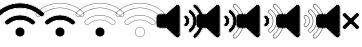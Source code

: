 SplineFontDB: 3.2
FontName: Xujcons
FullName: Xujcons
FamilyName: Xujcons
Weight: Regular
Copyright: Copyright (c) 2022, Unknown
UComments: "2022-1-19: Created with FontForge (http://fontforge.org)"
Version: 001.000
ItalicAngle: 0
UnderlinePosition: -100
UnderlineWidth: 50
Ascent: 800
Descent: 200
InvalidEm: 0
LayerCount: 2
Layer: 0 0 "Back" 1
Layer: 1 0 "Fore" 0
XUID: [1021 580 -1334009020 7237775]
StyleMap: 0x0000
FSType: 0
OS2Version: 0
OS2_WeightWidthSlopeOnly: 0
OS2_UseTypoMetrics: 1
CreationTime: 1642628729
ModificationTime: 1642713766
OS2TypoAscent: 0
OS2TypoAOffset: 1
OS2TypoDescent: 0
OS2TypoDOffset: 1
OS2TypoLinegap: 90
OS2WinAscent: 0
OS2WinAOffset: 1
OS2WinDescent: 0
OS2WinDOffset: 1
HheadAscent: 0
HheadAOffset: 1
HheadDescent: 0
HheadDOffset: 1
MarkAttachClasses: 1
DEI: 91125
Encoding: ISO8859-1
UnicodeInterp: none
NameList: AGL For New Fonts
DisplaySize: -48
AntiAlias: 1
FitToEm: 0
WinInfo: 0 38 14
BeginPrivate: 0
EndPrivate
BeginChars: 256 9

StartChar: A
Encoding: 65 65 0
Width: 1000
HStem: -98.3887 3.58203<481.358 518.642> -91.2256 234.16<432.239 566.154> 146.516 3.58203<481.353 519.018> 322.201 3.58203<461.745 538.194> 329.364 115.176<367.233 632.753> 448.122 3.58105<456.576 540.286> 623.807 3.58203<456.243 543.647> 630.97 113.479<327.974 671.64> 748.03 3.58105<448.759 551.193>
VStem: 375.775 3.58203<7.20701 44.5014> 382.938 234.123<-41.9213 93.6303> 620.643 3.58203<7.20701 44.4964>
CounterMasks: 1 0070
LayerCount: 2
Fore
SplineSet
1082.23632812 510.381835938 m 0
 1105.01953125 489.9296875 1105.10449219 452.387695312 1083.80273438 430.133789062 c 0
 1062.04296875 407.390625 1026.46191406 406.958007812 1003.46484375 428.4921875 c 0
 865.774414062 559.04296875 688.653320312 630.969726562 499.9765625 630.969726562 c 0
 311.33203125 630.969726562 130.778320312 560.701171875 -3.6591796875 428.454101562 c 0
 -26.40234375 406.776367188 -62.3115234375 407.607421875 -83.857421875 430.142578125 c 0
 -105.635742188 452.862304688 -104.69921875 488.766601562 -82.19921875 510.384765625 c 0
 75.1845703125 661.336914062 281.856445312 744.448242188 499.9765625 744.448242188 c 0
 718.092773438 744.448242188 924.748046875 661.334960938 1082.23632812 510.381835938 c 0
499.9765625 751.611328125 m 0
 280.010742188 751.611328125 71.5595703125 667.784179688 -87.16015625 515.549804688 c 0
 -112.499023438 491.204101562 -113.560546875 450.780273438 -89.03515625 425.194335938 c 0
 -64.7001953125 399.7421875 -24.2763671875 398.91015625 1.36328125 423.348632812 c 0
 134.387695312 554.206054688 313.120117188 623.806640625 499.9765625 623.806640625 c 0
 686.793945312 623.806640625 862.177734375 552.584960938 998.571289062 423.263671875 c 0
 1024.40332031 399.07421875 1064.49707031 399.596679688 1088.97753906 425.182617188 c 0
 1112.99902344 450.27734375 1113.01367188 492.373046875 1087.19140625 515.552734375 c 0
 928.368164062 667.786132812 719.939453125 751.611328125 499.9765625 751.611328125 c 0
499.96484375 444.540039062 m 0
 631.572265625 444.540039062 758.181640625 394.91796875 856.698242188 308.016601562 c 0
 880.00390625 287.513671875 882.670898438 251.755859375 861.653320312 227.881835938 c 0
 841.166992188 204.767578125 805.328125 201.823242188 781.512695312 222.90234375 c 0
 703.936523438 291.581054688 603.765625 329.364257812 499.96484375 329.364257812 c 0
 396.163085938 329.364257812 296.180664062 291.5390625 218.423828125 222.905273438 c 0
 194.6328125 201.818359375 158.87109375 204.827148438 138.259765625 227.884765625 c 0
 116.833984375 252.23828125 120.529296875 288.030273438 143.3359375 309.749023438 c 0
 241.828125 396.6875 368.421875 444.540039062 499.96484375 444.540039062 c 0
499.96484375 451.703125 m 0
 366.6640625 451.703125 238.209960938 403.0390625 138.397460938 314.936523438 c 0
 112.836914062 290.594726562 108.893554688 250.421875 132.91796875 223.114257812 c 0
 156.120117188 197.158203125 196.375976562 193.793945312 223.16015625 217.534179688 c 0
 299.59765625 285.001953125 397.920898438 322.201171875 499.96484375 322.201171875 c 0
 602.01171875 322.201171875 700.522460938 285.038085938 776.768554688 217.537109375 c 0
 803.614257812 193.775390625 843.951171875 197.111328125 867.030273438 223.15234375 c 0
 890.688476562 250.024414062 887.677734375 290.301757812 861.43359375 313.389648438 c 0
 761.640625 401.416992188 633.393554688 451.703125 499.96484375 451.703125 c 0
500 142.934570312 m 0
 566.25390625 142.934570312 617.061523438 90.5576171875 617.061523438 25.853515625 c 0
 617.061523438 -38.8056640625 564.640625 -91.2255859375 500 -91.2255859375 c 0
 435.359375 -91.2255859375 382.938476562 -38.8056640625 382.938476562 25.853515625 c 0
 382.938476562 90.515625 435.341796875 142.934570312 500 142.934570312 c 0
500 150.09765625 m 0
 431.388671875 150.09765625 375.775390625 94.4658203125 375.775390625 25.853515625 c 0
 375.775390625 -42.7568359375 431.40625 -98.388671875 500 -98.388671875 c 0
 568.59375 -98.388671875 624.224609375 -42.7568359375 624.224609375 25.853515625 c 0
 624.224609375 94.4228515625 570.224609375 150.09765625 500 150.09765625 c 0
500 146.515625 m 0
 568.23828125 146.515625 620.642578125 92.4912109375 620.642578125 25.8544921875 c 0
 620.642578125 -40.78125 566.6171875 -94.806640625 500 -94.806640625 c 0
 433.3828125 -94.806640625 379.357421875 -40.78125 379.357421875 25.8544921875 c 0
 379.357421875 92.4912109375 433.364257812 146.515625 500 146.515625 c 0
499.965820312 448.122070312 m 0
 632.483398438 448.122070312 759.912109375 398.16796875 859.065429688 310.702148438 c 0
 884.135742188 288.647460938 886.3984375 250.5703125 864.342773438 225.517578125 c 0
 852.391601562 212.032226562 835.7734375 205.140625 819.102539062 205.140625 c 0
 804.96484375 205.140625 790.638671875 210.041992188 779.139648438 220.220703125 c 0
 702.23046875 288.30859375 602.888671875 325.783203125 499.965820312 325.783203125 c 0
 397.04296875 325.783203125 297.889648438 288.270507812 220.791992188 220.220703125 c 0
 195.91015625 198.166015625 157.83203125 200.616210938 135.588867188 225.499023438 c 0
 113.533203125 250.5703125 115.984375 288.647460938 140.866210938 312.342773438 c 0
 240.01953125 399.864257812 367.541992188 448.122070312 499.965820312 448.122070312 c 0
1084.71289062 512.966796875 m 1
 1108.65332031 491.477539062 1109.40722656 451.703125 1086.390625 427.657226562 c 0
 1074.55273438 415.286132812 1058.7109375 409.1015625 1042.86523438 409.1015625 c 0
 1027.78515625 409.1015625 1012.89355469 414.756835938 1001.01757812 425.877929688 c 0
 863.975585938 555.813476562 687.724609375 627.388671875 499.975585938 627.388671875 c 0
 312.225585938 627.388671875 132.58203125 557.454101562 -1.1484375 425.901367188 c 0
 -25.2392578125 402.9375 -63.4111328125 403.578125 -86.4462890625 427.668945312 c 0
 -109.486328125 451.703125 -108.713867188 489.875 -84.6796875 512.966796875 c 0
 73.373046875 664.561523438 280.934570312 748.030273438 499.975585938 748.030273438 c 0
 719.016601562 748.030273438 926.55859375 664.561523438 1084.71289062 512.966796875 c 1
EndSplineSet
EndChar

StartChar: B
Encoding: 66 66 1
Width: 1000
HStem: -98.3887 3.58203<481.358 518.642> -91.2256 234.16<432.239 566.154> 146.516 3.58203<481.353 519.018> 322.201 3.58203<461.745 538.194> 329.364 115.176<367.233 632.753> 448.122 3.58105<456.576 540.286> 623.807 7.16309<430.024 569.789> 744.448 7.16309<428.565 571.387>
VStem: 375.775 3.58203<7.20701 44.5014> 382.938 234.123<-41.9213 93.6303> 620.643 3.58203<7.20701 44.4964>
CounterMasks: 1 00e0
LayerCount: 2
Fore
SplineSet
1082.23632812 510.381835938 m 0
 1105.01953125 489.9296875 1105.10449219 452.387695312 1083.80273438 430.133789062 c 0
 1062.04296875 407.390625 1026.46191406 406.958007812 1003.46484375 428.4921875 c 0
 865.774414062 559.04296875 688.653320312 630.969726562 499.9765625 630.969726562 c 0
 311.33203125 630.969726562 130.778320312 560.701171875 -3.6591796875 428.454101562 c 0
 -26.40234375 406.776367188 -62.3115234375 407.607421875 -83.857421875 430.142578125 c 0
 -105.635742188 452.862304688 -104.69921875 488.766601562 -82.19921875 510.384765625 c 0
 75.1845703125 661.336914062 281.856445312 744.448242188 499.9765625 744.448242188 c 0
 718.092773438 744.448242188 924.748046875 661.334960938 1082.23632812 510.381835938 c 0
499.9765625 751.611328125 m 0
 280.010742188 751.611328125 71.5595703125 667.784179688 -87.16015625 515.549804688 c 0
 -112.499023438 491.204101562 -113.560546875 450.780273438 -89.03515625 425.194335938 c 0
 -64.7001953125 399.7421875 -24.2763671875 398.91015625 1.36328125 423.348632812 c 0
 134.387695312 554.206054688 313.120117188 623.806640625 499.9765625 623.806640625 c 0
 686.793945312 623.806640625 862.177734375 552.584960938 998.571289062 423.263671875 c 0
 1024.40332031 399.07421875 1064.49707031 399.596679688 1088.97753906 425.182617188 c 0
 1112.99902344 450.27734375 1113.01367188 492.373046875 1087.19140625 515.552734375 c 0
 928.368164062 667.786132812 719.939453125 751.611328125 499.9765625 751.611328125 c 0
499.96484375 444.540039062 m 0
 631.572265625 444.540039062 758.181640625 394.91796875 856.698242188 308.016601562 c 0
 880.00390625 287.513671875 882.670898438 251.755859375 861.653320312 227.881835938 c 0
 841.166992188 204.767578125 805.328125 201.823242188 781.512695312 222.90234375 c 0
 703.936523438 291.581054688 603.765625 329.364257812 499.96484375 329.364257812 c 0
 396.163085938 329.364257812 296.180664062 291.5390625 218.423828125 222.905273438 c 0
 194.6328125 201.818359375 158.87109375 204.827148438 138.259765625 227.884765625 c 0
 116.833984375 252.23828125 120.529296875 288.030273438 143.3359375 309.749023438 c 0
 241.828125 396.6875 368.421875 444.540039062 499.96484375 444.540039062 c 0
499.96484375 451.703125 m 0
 366.6640625 451.703125 238.209960938 403.0390625 138.397460938 314.936523438 c 0
 112.836914062 290.594726562 108.893554688 250.421875 132.91796875 223.114257812 c 0
 156.120117188 197.158203125 196.375976562 193.793945312 223.16015625 217.534179688 c 0
 299.59765625 285.001953125 397.920898438 322.201171875 499.96484375 322.201171875 c 0
 602.01171875 322.201171875 700.522460938 285.038085938 776.768554688 217.537109375 c 0
 803.614257812 193.775390625 843.951171875 197.111328125 867.030273438 223.15234375 c 0
 890.688476562 250.024414062 887.677734375 290.301757812 861.43359375 313.389648438 c 0
 761.640625 401.416992188 633.393554688 451.703125 499.96484375 451.703125 c 0
499.965820312 448.122070312 m 0
 632.483398438 448.122070312 759.912109375 398.16796875 859.065429688 310.702148438 c 0
 884.135742188 288.647460938 886.3984375 250.5703125 864.342773438 225.517578125 c 0
 852.391601562 212.032226562 835.7734375 205.140625 819.102539062 205.140625 c 0
 804.96484375 205.140625 790.638671875 210.041992188 779.139648438 220.220703125 c 0
 702.23046875 288.30859375 602.888671875 325.783203125 499.965820312 325.783203125 c 0
 397.04296875 325.783203125 297.889648438 288.270507812 220.791992188 220.220703125 c 0
 195.91015625 198.166015625 157.83203125 200.616210938 135.588867188 225.499023438 c 0
 113.533203125 250.5703125 115.984375 288.647460938 140.866210938 312.342773438 c 0
 240.01953125 399.864257812 367.541992188 448.122070312 499.965820312 448.122070312 c 0
500 142.934570312 m 0
 566.25390625 142.934570312 617.061523438 90.5576171875 617.061523438 25.853515625 c 0
 617.061523438 -38.8056640625 564.640625 -91.2255859375 500 -91.2255859375 c 0
 435.359375 -91.2255859375 382.938476562 -38.8056640625 382.938476562 25.853515625 c 0
 382.938476562 90.515625 435.341796875 142.934570312 500 142.934570312 c 0
500 150.09765625 m 0
 431.388671875 150.09765625 375.775390625 94.4658203125 375.775390625 25.853515625 c 0
 375.775390625 -42.7568359375 431.40625 -98.388671875 500 -98.388671875 c 0
 568.59375 -98.388671875 624.224609375 -42.7568359375 624.224609375 25.853515625 c 0
 624.224609375 94.4228515625 570.224609375 150.09765625 500 150.09765625 c 0
500 146.515625 m 0
 568.23828125 146.515625 620.642578125 92.4912109375 620.642578125 25.8544921875 c 0
 620.642578125 -40.78125 566.6171875 -94.806640625 500 -94.806640625 c 0
 433.3828125 -94.806640625 379.357421875 -40.78125 379.357421875 25.8544921875 c 0
 379.357421875 92.4912109375 433.364257812 146.515625 500 146.515625 c 0
EndSplineSet
EndChar

StartChar: C
Encoding: 67 67 2
Width: 1000
HStem: -98.3887 3.58203<481.358 518.642> -91.2256 234.16<432.239 566.154> 146.516 3.58203<481.353 519.018> 322.201 7.16309<447.322 552.622> 444.54 7.16309<438.34 555.504> 623.807 7.16309<430.024 569.789> 744.448 7.16309<428.565 571.387>
VStem: 375.775 3.58203<7.20701 44.5014> 382.938 234.123<-41.9213 93.6303> 620.643 3.58203<7.20701 44.4964>
CounterMasks: 1 01c0
LayerCount: 2
Fore
SplineSet
1082.23632812 510.381835938 m 0
 1105.01953125 489.9296875 1105.10449219 452.387695312 1083.80273438 430.133789062 c 0
 1062.04296875 407.390625 1026.46191406 406.958007812 1003.46484375 428.4921875 c 0
 865.774414062 559.04296875 688.653320312 630.969726562 499.9765625 630.969726562 c 0
 311.33203125 630.969726562 130.778320312 560.701171875 -3.6591796875 428.454101562 c 0
 -26.40234375 406.776367188 -62.3115234375 407.607421875 -83.857421875 430.142578125 c 0
 -105.635742188 452.862304688 -104.69921875 488.766601562 -82.19921875 510.384765625 c 0
 75.1845703125 661.336914062 281.856445312 744.448242188 499.9765625 744.448242188 c 0
 718.092773438 744.448242188 924.748046875 661.334960938 1082.23632812 510.381835938 c 0
499.9765625 751.611328125 m 0
 280.010742188 751.611328125 71.5595703125 667.784179688 -87.16015625 515.549804688 c 0
 -112.499023438 491.204101562 -113.560546875 450.780273438 -89.03515625 425.194335938 c 0
 -64.7001953125 399.7421875 -24.2763671875 398.91015625 1.36328125 423.348632812 c 0
 134.387695312 554.206054688 313.120117188 623.806640625 499.9765625 623.806640625 c 0
 686.793945312 623.806640625 862.177734375 552.584960938 998.571289062 423.263671875 c 0
 1024.40332031 399.07421875 1064.49707031 399.596679688 1088.97753906 425.182617188 c 0
 1112.99902344 450.27734375 1113.01367188 492.373046875 1087.19140625 515.552734375 c 0
 928.368164062 667.786132812 719.939453125 751.611328125 499.9765625 751.611328125 c 0
499.96484375 444.540039062 m 0
 631.572265625 444.540039062 758.181640625 394.91796875 856.698242188 308.016601562 c 0
 880.00390625 287.513671875 882.670898438 251.755859375 861.653320312 227.881835938 c 0
 841.166992188 204.767578125 805.328125 201.823242188 781.512695312 222.90234375 c 0
 703.936523438 291.581054688 603.765625 329.364257812 499.96484375 329.364257812 c 0
 396.163085938 329.364257812 296.180664062 291.5390625 218.423828125 222.905273438 c 0
 194.6328125 201.818359375 158.87109375 204.827148438 138.259765625 227.884765625 c 0
 116.833984375 252.23828125 120.529296875 288.030273438 143.3359375 309.749023438 c 0
 241.828125 396.6875 368.421875 444.540039062 499.96484375 444.540039062 c 0
499.96484375 451.703125 m 0
 366.6640625 451.703125 238.209960938 403.0390625 138.397460938 314.936523438 c 0
 112.836914062 290.594726562 108.893554688 250.421875 132.91796875 223.114257812 c 0
 156.120117188 197.158203125 196.375976562 193.793945312 223.16015625 217.534179688 c 0
 299.59765625 285.001953125 397.920898438 322.201171875 499.96484375 322.201171875 c 0
 602.01171875 322.201171875 700.522460938 285.038085938 776.768554688 217.537109375 c 0
 803.614257812 193.775390625 843.951171875 197.111328125 867.030273438 223.15234375 c 0
 890.688476562 250.024414062 887.677734375 290.301757812 861.43359375 313.389648438 c 0
 761.640625 401.416992188 633.393554688 451.703125 499.96484375 451.703125 c 0
500 142.934570312 m 0
 566.25390625 142.934570312 617.061523438 90.5576171875 617.061523438 25.853515625 c 0
 617.061523438 -38.8056640625 564.640625 -91.2255859375 500 -91.2255859375 c 0
 435.359375 -91.2255859375 382.938476562 -38.8056640625 382.938476562 25.853515625 c 0
 382.938476562 90.515625 435.341796875 142.934570312 500 142.934570312 c 0
500 150.09765625 m 0
 431.388671875 150.09765625 375.775390625 94.4658203125 375.775390625 25.853515625 c 0
 375.775390625 -42.7568359375 431.40625 -98.388671875 500 -98.388671875 c 0
 568.59375 -98.388671875 624.224609375 -42.7568359375 624.224609375 25.853515625 c 0
 624.224609375 94.4228515625 570.224609375 150.09765625 500 150.09765625 c 0
500 146.515625 m 0
 568.23828125 146.515625 620.642578125 92.4912109375 620.642578125 25.8544921875 c 0
 620.642578125 -40.78125 566.6171875 -94.806640625 500 -94.806640625 c 0
 433.3828125 -94.806640625 379.357421875 -40.78125 379.357421875 25.8544921875 c 0
 379.357421875 92.4912109375 433.364257812 146.515625 500 146.515625 c 0
EndSplineSet
EndChar

StartChar: D
Encoding: 68 68 3
Width: 1000
HStem: -98.3887 7.16309<472.758 527.242> 142.935 7.16309<472.753 527.747> 322.201 7.16309<447.322 552.622> 444.54 7.16309<438.34 555.504> 623.807 7.16309<430.024 569.789> 744.448 7.16309<428.565 571.387>
VStem: 375.775 7.16309<-1.39481 53.1027> 617.062 7.16309<-1.39481 53.1026>
LayerCount: 2
Fore
SplineSet
1082.23632812 510.381835938 m 0
 1105.01953125 489.9296875 1105.10449219 452.387695312 1083.80273438 430.133789062 c 0
 1062.04296875 407.390625 1026.46191406 406.958007812 1003.46484375 428.4921875 c 0
 865.774414062 559.04296875 688.653320312 630.969726562 499.9765625 630.969726562 c 0
 311.33203125 630.969726562 130.778320312 560.701171875 -3.6591796875 428.454101562 c 0
 -26.40234375 406.776367188 -62.3115234375 407.607421875 -83.857421875 430.142578125 c 0
 -105.635742188 452.862304688 -104.69921875 488.766601562 -82.19921875 510.384765625 c 0
 75.1845703125 661.336914062 281.856445312 744.448242188 499.9765625 744.448242188 c 0
 718.092773438 744.448242188 924.748046875 661.334960938 1082.23632812 510.381835938 c 0
499.9765625 751.611328125 m 0
 280.010742188 751.611328125 71.5595703125 667.784179688 -87.16015625 515.549804688 c 0
 -112.499023438 491.204101562 -113.560546875 450.780273438 -89.03515625 425.194335938 c 0
 -64.7001953125 399.7421875 -24.2763671875 398.91015625 1.36328125 423.348632812 c 0
 134.387695312 554.206054688 313.120117188 623.806640625 499.9765625 623.806640625 c 0
 686.793945312 623.806640625 862.177734375 552.584960938 998.571289062 423.263671875 c 0
 1024.40332031 399.07421875 1064.49707031 399.596679688 1088.97753906 425.182617188 c 0
 1112.99902344 450.27734375 1113.01367188 492.373046875 1087.19140625 515.552734375 c 0
 928.368164062 667.786132812 719.939453125 751.611328125 499.9765625 751.611328125 c 0
499.96484375 444.540039062 m 0
 631.572265625 444.540039062 758.181640625 394.91796875 856.698242188 308.016601562 c 0
 880.00390625 287.513671875 882.670898438 251.755859375 861.653320312 227.881835938 c 0
 841.166992188 204.767578125 805.328125 201.823242188 781.512695312 222.90234375 c 0
 703.936523438 291.581054688 603.765625 329.364257812 499.96484375 329.364257812 c 0
 396.163085938 329.364257812 296.180664062 291.5390625 218.423828125 222.905273438 c 0
 194.6328125 201.818359375 158.87109375 204.827148438 138.259765625 227.884765625 c 0
 116.833984375 252.23828125 120.529296875 288.030273438 143.3359375 309.749023438 c 0
 241.828125 396.6875 368.421875 444.540039062 499.96484375 444.540039062 c 0
499.96484375 451.703125 m 0
 366.6640625 451.703125 238.209960938 403.0390625 138.397460938 314.936523438 c 0
 112.836914062 290.594726562 108.893554688 250.421875 132.91796875 223.114257812 c 0
 156.120117188 197.158203125 196.375976562 193.793945312 223.16015625 217.534179688 c 0
 299.59765625 285.001953125 397.920898438 322.201171875 499.96484375 322.201171875 c 0
 602.01171875 322.201171875 700.522460938 285.038085938 776.768554688 217.537109375 c 0
 803.614257812 193.775390625 843.951171875 197.111328125 867.030273438 223.15234375 c 0
 890.688476562 250.024414062 887.677734375 290.301757812 861.43359375 313.389648438 c 0
 761.640625 401.416992188 633.393554688 451.703125 499.96484375 451.703125 c 0
500 142.934570312 m 0
 566.25390625 142.934570312 617.061523438 90.5576171875 617.061523438 25.853515625 c 0
 617.061523438 -38.8056640625 564.640625 -91.2255859375 500 -91.2255859375 c 0
 435.359375 -91.2255859375 382.938476562 -38.8056640625 382.938476562 25.853515625 c 0
 382.938476562 90.515625 435.341796875 142.934570312 500 142.934570312 c 0
500 150.09765625 m 0
 431.388671875 150.09765625 375.775390625 94.4658203125 375.775390625 25.853515625 c 0
 375.775390625 -42.7568359375 431.40625 -98.388671875 500 -98.388671875 c 0
 568.59375 -98.388671875 624.224609375 -42.7568359375 624.224609375 25.853515625 c 0
 624.224609375 94.4228515625 570.224609375 150.09765625 500 150.09765625 c 0
EndSplineSet
EndChar

StartChar: E
Encoding: 69 69 4
Width: 1000
HStem: -122.144 4.9707<423.797 456.415> 116.193 4.96973<-26.0497 147.375> 478.76 4.9707<-26.0497 147.303>
VStem: -101.462 4.96973<191.548 408.376> 500 4.97168<-74.4158 674.425> 644.153 4.96973<282.231 320.139> 654.095 79.5312<243.169 358.895> 738.597 4.9707<273.438 329.687> 823.1 4.9707<269.348 334.092> 833.041 79.5322<198.728 404.438> 917.544 4.9707<261.325 341.899> 1002.05 4.96973<258.6 344.694> 1011.99 79.5312<167.833 434.976> 1096.49 4.97168<255.989 347.285>
LayerCount: 2
Fore
SplineSet
440.545898438 712.2578125 m 0
 473.072265625 712.2578125 495.030273438 685.689453125 495.030273438 657.669921875 c 2
 495.030273438 -57.7099609375 l 2
 495.030273438 -85.60546875 472.9375 -112.202148438 440.350585938 -112.202148438 c 0
 427.209960938 -112.202148438 414.192382812 -107.409179688 404.0078125 -98.421875 c 2
 151.149414062 126.134765625 l 1
 -7.017578125 126.134765625 l 2
 -53.693359375 126.134765625 -91.5205078125 163.948242188 -91.5205078125 210.5625 c 2
 -91.5205078125 389.361328125 l 2
 -91.5205078125 435.975585938 -53.693359375 473.7890625 -7.017578125 473.7890625 c 2
 151.076171875 473.7890625 l 1
 404.07421875 698.409179688 l 2
 414.291015625 707.482421875 427.360351562 712.2578125 440.545898438 712.2578125 c 0
504.971679688 657.669921875 m 2
 504.971679688 690.733398438 479.059570312 722.19921875 440.545898438 722.19921875 c 0
 424.954101562 722.19921875 409.568359375 716.581054688 397.478515625 705.845703125 c 2
 147.302734375 483.73046875 l 1
 -7.017578125 483.73046875 l 2
 -59.171875 483.73046875 -101.461914062 441.465820312 -101.461914062 389.361328125 c 2
 -101.461914062 210.5625 l 2
 -101.461914062 158.458007812 -59.171875 116.193359375 -7.017578125 116.193359375 c 2
 147.375 116.193359375 l 1
 397.434570312 -105.877929688 l 2
 409.470703125 -116.499023438 424.786132812 -122.143554688 440.350585938 -122.143554688 c 0
 478.857421875 -122.143554688 504.971679688 -90.6552734375 504.971679688 -57.7099609375 c 2
 504.971679688 657.669921875 l 2
1091.52148438 301.67578125 m 0
 1091.52148438 140.23828125 1020.42089844 -9.515625 896.540039062 -111.033203125 c 0
 878.700195312 -125.603515625 853.737304688 -122.575195312 840.48046875 -103.84375 c 0
 826.252929688 -86.5126953125 829.370117188 -61.5849609375 846.017578125 -47.94921875 c 0
 951.521484375 38.3837890625 1011.99023438 167.462890625 1011.99023438 301.67578125 c 0
 1011.99023438 435.901367188 951.48046875 563.307617188 846.0625 649.661132812 c 0
 829.412109375 663.291015625 826.299804688 688.224609375 840.525390625 705.555664062 c 0
 854.205078125 722.098632812 879.173828125 725.216796875 896.510742188 711.080078125 c 0
 1020.46386719 609.58984375 1091.52148438 463.096679688 1091.52148438 301.67578125 c 0
902.786132812 718.788085938 m 0
 881.107421875 736.465820312 849.953125 732.5546875 832.837890625 711.856445312 c 0
 815.057617188 690.194335938 818.936523438 659.01953125 839.76953125 641.967773438 c 0
 942.885742188 557.499023438 1002.04882812 432.887695312 1002.04882812 301.67578125 c 0
 1002.04882812 170.453125 942.879882812 44.15625 839.724609375 -40.2548828125 c 0
 818.956054688 -57.2666015625 815.008789062 -88.322265625 832.678710938 -110.004882812 c 0
 849.026367188 -132.982421875 880.719726562 -136.788085938 902.834960938 -118.725585938 c 0
 1029.03125 -15.310546875 1101.46386719 137.280273438 1101.46386719 301.67578125 c 0
 1101.46386719 466.08984375 1028.98828125 615.45703125 902.786132812 718.788085938 c 0
912.573242188 301.67578125 m 0
 912.573242188 195.2421875 865.159179688 96.208984375 782.3359375 30.0947265625 c 0
 764.946289062 15.8916015625 740.018554688 18.91796875 726.307617188 35.587890625 c 0
 712.080078125 52.9189453125 715.201171875 77.8466796875 731.845703125 91.4814453125 c 0
 796.032226562 145.678710938 833.041015625 222.194335938 833.041015625 301.67578125 c 0
 833.041015625 381.118164062 796.216796875 459.3203125 731.727539062 510.286132812 c 0
 715.096679688 523.901367188 712.072265625 548.84375 726.260742188 566.127929688 c 0
 739.9375 582.717773438 764.900390625 585.795898438 782.24609375 571.650390625 c 0
 865.21875 503.946289062 912.573242188 408.077148438 912.573242188 301.67578125 c 0
788.522460938 579.357421875 m 0
 766.840820312 597.0390625 735.680664062 593.180664062 718.573242188 572.428710938 c 0
 700.75390625 550.721679688 704.721679688 519.549804688 725.571289062 502.482421875 c 0
 787.598632812 453.461914062 823.099609375 378.068359375 823.099609375 301.67578125 c 0
 823.099609375 225.323242188 787.637695312 151.598632812 725.551757812 99.1748046875 c 0
 704.719726562 82.109375 700.838867188 50.9462890625 718.625976562 29.279296875 c 0
 735.69921875 8.521484375 766.836914062 4.6025390625 788.53125 22.3212890625 c 0
 873.745117188 90.34375 922.514648438 192.255859375 922.514648438 301.67578125 c 0
 922.514648438 411.129882812 873.685546875 509.8671875 788.522460938 579.357421875 c 0
733.625976562 301.67578125 m 0
 733.625976562 248.15234375 710.248046875 199.490234375 669.491210938 167.709960938 c 0
 652.139648438 153.559570312 627.084960938 156.5390625 613.4921875 173.263671875 c 0
 599.249023438 190.615234375 602.365234375 215.532226562 619.065429688 229.171875 c 0
 641.267578125 247.309570312 654.094726562 273.71875 654.094726562 301.67578125 c 0
 654.094726562 328.086914062 641.248046875 354.395507812 619.139648438 372.546875 c 0
 602.448242188 386.169921875 599.297851562 411.092773438 613.54296875 428.4453125 c 0
 627.098632812 445.135742188 652.080078125 448.182617188 669.483398438 434.07421875 c 0
 710.381835938 400.62890625 733.625976562 355.134765625 733.625976562 301.67578125 c 0
675.737304688 441.799804688 m 0
 654.015625 459.409179688 622.81640625 455.629882812 605.85546875 434.74609375 c 0
 588.063476562 413.073242188 591.963867188 381.896484375 612.837890625 364.860351562 c 0
 632.765625 348.498046875 644.153320312 324.84765625 644.153320312 301.67578125 c 0
 644.153320312 276.8046875 632.745117188 253.182617188 612.784179688 236.875 c 0
 591.923828125 219.837890625 587.978515625 188.6796875 605.7734375 166.999023438 c 0
 622.685546875 146.193359375 653.94140625 142.206054688 675.596679688 159.866210938 c 0
 718.854492188 193.596679688 743.567382812 245.221679688 743.567382812 301.67578125 c 0
 743.567382812 358.196289062 718.720703125 406.650390625 675.737304688 441.799804688 c 0
672.610351562 437.9375 m 0
 714.55078125 403.638671875 738.596679688 356.665039062 738.596679688 301.67578125 c 0
 738.596679688 246.686523438 714.55078125 196.543945312 672.544921875 163.787109375 c 0
 664.268554688 157.040039062 654.19140625 153.723632812 644.229492188 153.723632812 c 0
 631.293945312 153.723632812 618.4296875 159.30859375 609.633789062 170.130859375 c 0
 593.965820312 189.21875 596.76171875 217.373046875 615.924804688 233.0234375 c 0
 637.006835938 250.247070312 649.123046875 275.262695312 649.123046875 301.67578125 c 0
 649.123046875 326.467773438 637.006835938 351.446289062 615.989257812 368.703125 c 0
 596.825195312 384.342773438 594.029296875 412.5078125 609.698242188 431.595703125 c 0
 625.245117188 450.737304688 653.447265625 453.471679688 672.610351562 437.9375 c 0
785.383789062 575.502929688 m 0
 869.452148438 506.90625 917.543945312 409.603515625 917.543945312 301.67578125 c 0
 917.543945312 193.748046875 869.452148438 93.2763671875 785.432617188 26.208984375 c 0
 777.100585938 19.4013671875 767.081054688 16.0849609375 757.061523438 16.0849609375 c 0
 744.125976562 16.0849609375 731.319335938 21.669921875 722.465820312 32.4345703125 c 0
 706.795898438 51.5224609375 709.592773438 79.6767578125 728.69921875 95.3271484375 c 0
 791.833984375 148.638671875 828.0703125 223.758789062 828.0703125 301.67578125 c 0
 828.0703125 379.592773438 791.908203125 456.391601562 728.650390625 506.384765625 c 0
 709.543945312 522.0234375 706.748046875 550.189453125 722.416992188 569.27734375 c 0
 738.149414062 588.361328125 766.333984375 591.038085938 785.383789062 575.502929688 c 0
899.649414062 714.93359375 m 0
 1024.7265625 612.522460938 1096.4921875 464.592773438 1096.4921875 301.67578125 c 0
 1096.4921875 138.758789062 1024.7265625 -12.4140625 899.686523438 -114.87890625 c 0
 891.354492188 -121.686523438 881.3359375 -125.001953125 871.31640625 -125.001953125 c 0
 858.267578125 -125.001953125 845.40625 -119.41015625 836.637695312 -106.995117188 c 0
 820.96875 -87.908203125 823.764648438 -59.7529296875 842.87109375 -44.1025390625 c 0
 947.201171875 41.26953125 1007.01855469 168.95703125 1007.01855469 301.67578125 c 0
 1007.01855469 434.395507812 947.182617188 560.404296875 842.916015625 645.814453125 c 0
 823.809570312 661.454101562 821.013671875 689.619140625 836.682617188 708.70703125 c 0
 852.415039062 727.733398438 880.599609375 730.467773438 899.649414062 714.93359375 c 0
464.956054688 711.98828125 m 0
 486.392578125 702.387695312 500 681.100585938 500 657.669921875 c 2
 500 -57.7099609375 l 2
 500 -81.0107421875 486.392578125 -102.260742188 464.881835938 -111.888671875 c 0
 457.05078125 -115.4375 448.623046875 -117.172851562 440.350585938 -117.172851562 c 0
 425.998046875 -117.172851562 411.831054688 -111.954101562 400.721679688 -102.149414062 c 2
 149.262695312 121.163085938 l 1
 -7.0185546875 121.163085938 l 2
 -56.43359375 121.163085938 -96.4921875 161.202148438 -96.4921875 210.561523438 c 2
 -96.4921875 389.360351562 l 2
 -96.4921875 438.719726562 -56.43359375 478.759765625 -7.0185546875 478.759765625 c 2
 149.188476562 478.759765625 l 1
 400.77734375 702.126953125 l 2
 418.336914062 717.721679688 443.51953125 721.645507812 464.956054688 711.98828125 c 0
EndSplineSet
EndChar

StartChar: F
Encoding: 70 70 5
Width: 1000
HStem: -122.144 4.9707<423.797 456.415> 116.193 4.96973<-26.0497 147.375> 478.76 4.9707<-26.0497 147.303>
VStem: -101.462 4.96973<191.548 408.376> 500 4.97168<-74.4158 674.425> 644.153 4.96973<282.231 320.139> 654.095 79.5312<243.169 358.895> 738.597 4.9707<273.438 329.687> 823.1 4.9707<269.348 334.092> 833.041 79.5322<198.728 404.438> 917.544 4.9707<261.325 341.899> 1002.05 9.94141<239.975 363.267> 1091.52 9.94238<233.745 369.433>
LayerCount: 2
Fore
SplineSet
440.545898438 712.2578125 m 0
 473.072265625 712.2578125 495.030273438 685.689453125 495.030273438 657.669921875 c 2
 495.030273438 -57.7099609375 l 2
 495.030273438 -85.60546875 472.9375 -112.202148438 440.350585938 -112.202148438 c 0
 427.209960938 -112.202148438 414.192382812 -107.409179688 404.0078125 -98.421875 c 2
 151.149414062 126.134765625 l 1
 -7.017578125 126.134765625 l 2
 -53.693359375 126.134765625 -91.5205078125 163.948242188 -91.5205078125 210.5625 c 2
 -91.5205078125 389.361328125 l 2
 -91.5205078125 435.975585938 -53.693359375 473.7890625 -7.017578125 473.7890625 c 2
 151.076171875 473.7890625 l 1
 404.07421875 698.409179688 l 2
 414.291015625 707.482421875 427.360351562 712.2578125 440.545898438 712.2578125 c 0
504.971679688 657.669921875 m 2
 504.971679688 690.733398438 479.059570312 722.19921875 440.545898438 722.19921875 c 0
 424.954101562 722.19921875 409.568359375 716.581054688 397.478515625 705.845703125 c 2
 147.302734375 483.73046875 l 1
 -7.017578125 483.73046875 l 2
 -59.171875 483.73046875 -101.461914062 441.465820312 -101.461914062 389.361328125 c 2
 -101.461914062 210.5625 l 2
 -101.461914062 158.458007812 -59.171875 116.193359375 -7.017578125 116.193359375 c 2
 147.375 116.193359375 l 1
 397.434570312 -105.877929688 l 2
 409.470703125 -116.499023438 424.786132812 -122.143554688 440.350585938 -122.143554688 c 0
 478.857421875 -122.143554688 504.971679688 -90.6552734375 504.971679688 -57.7099609375 c 2
 504.971679688 657.669921875 l 2
464.956054688 711.98828125 m 0
 486.392578125 702.387695312 500 681.100585938 500 657.669921875 c 2
 500 -57.7099609375 l 2
 500 -81.0107421875 486.392578125 -102.260742188 464.881835938 -111.888671875 c 0
 457.05078125 -115.4375 448.623046875 -117.172851562 440.350585938 -117.172851562 c 0
 425.998046875 -117.172851562 411.831054688 -111.954101562 400.721679688 -102.149414062 c 2
 149.262695312 121.163085938 l 1
 -7.0185546875 121.163085938 l 2
 -56.43359375 121.163085938 -96.4921875 161.202148438 -96.4921875 210.561523438 c 2
 -96.4921875 389.360351562 l 2
 -96.4921875 438.719726562 -56.43359375 478.759765625 -7.0185546875 478.759765625 c 2
 149.188476562 478.759765625 l 1
 400.77734375 702.126953125 l 2
 418.336914062 717.721679688 443.51953125 721.645507812 464.956054688 711.98828125 c 0
1091.52148438 301.67578125 m 0
 1091.52148438 140.23828125 1020.42089844 -9.515625 896.540039062 -111.033203125 c 0
 878.700195312 -125.603515625 853.737304688 -122.575195312 840.48046875 -103.84375 c 0
 826.252929688 -86.5126953125 829.370117188 -61.5849609375 846.017578125 -47.94921875 c 0
 951.521484375 38.3837890625 1011.99023438 167.462890625 1011.99023438 301.67578125 c 0
 1011.99023438 435.901367188 951.48046875 563.307617188 846.0625 649.661132812 c 0
 829.412109375 663.291015625 826.299804688 688.224609375 840.525390625 705.555664062 c 0
 854.205078125 722.098632812 879.173828125 725.216796875 896.510742188 711.080078125 c 0
 1020.46386719 609.58984375 1091.52148438 463.096679688 1091.52148438 301.67578125 c 0
902.786132812 718.788085938 m 0
 881.107421875 736.465820312 849.953125 732.5546875 832.837890625 711.856445312 c 0
 815.057617188 690.194335938 818.936523438 659.01953125 839.76953125 641.967773438 c 0
 942.885742188 557.499023438 1002.04882812 432.887695312 1002.04882812 301.67578125 c 0
 1002.04882812 170.453125 942.879882812 44.15625 839.724609375 -40.2548828125 c 0
 818.956054688 -57.2666015625 815.008789062 -88.322265625 832.678710938 -110.004882812 c 0
 849.026367188 -132.982421875 880.719726562 -136.788085938 902.834960938 -118.725585938 c 0
 1029.03125 -15.310546875 1101.46386719 137.280273438 1101.46386719 301.67578125 c 0
 1101.46386719 466.08984375 1028.98828125 615.45703125 902.786132812 718.788085938 c 0
912.573242188 301.67578125 m 0
 912.573242188 195.2421875 865.159179688 96.208984375 782.3359375 30.0947265625 c 0
 764.946289062 15.8916015625 740.018554688 18.91796875 726.307617188 35.587890625 c 0
 712.080078125 52.9189453125 715.201171875 77.8466796875 731.845703125 91.4814453125 c 0
 796.032226562 145.678710938 833.041015625 222.194335938 833.041015625 301.67578125 c 0
 833.041015625 381.118164062 796.216796875 459.3203125 731.727539062 510.286132812 c 0
 715.096679688 523.901367188 712.072265625 548.84375 726.260742188 566.127929688 c 0
 739.9375 582.717773438 764.900390625 585.795898438 782.24609375 571.650390625 c 0
 865.21875 503.946289062 912.573242188 408.077148438 912.573242188 301.67578125 c 0
788.522460938 579.357421875 m 0
 766.840820312 597.0390625 735.680664062 593.180664062 718.573242188 572.428710938 c 0
 700.75390625 550.721679688 704.721679688 519.549804688 725.571289062 502.482421875 c 0
 787.598632812 453.461914062 823.099609375 378.068359375 823.099609375 301.67578125 c 0
 823.099609375 225.323242188 787.637695312 151.598632812 725.551757812 99.1748046875 c 0
 704.719726562 82.109375 700.838867188 50.9462890625 718.625976562 29.279296875 c 0
 735.69921875 8.521484375 766.836914062 4.6025390625 788.53125 22.3212890625 c 0
 873.745117188 90.34375 922.514648438 192.255859375 922.514648438 301.67578125 c 0
 922.514648438 411.129882812 873.685546875 509.8671875 788.522460938 579.357421875 c 0
785.383789062 575.502929688 m 0
 869.452148438 506.90625 917.543945312 409.603515625 917.543945312 301.67578125 c 0
 917.543945312 193.748046875 869.452148438 93.2763671875 785.432617188 26.208984375 c 0
 777.100585938 19.4013671875 767.081054688 16.0849609375 757.061523438 16.0849609375 c 0
 744.125976562 16.0849609375 731.319335938 21.669921875 722.465820312 32.4345703125 c 0
 706.795898438 51.5224609375 709.592773438 79.6767578125 728.69921875 95.3271484375 c 0
 791.833984375 148.638671875 828.0703125 223.758789062 828.0703125 301.67578125 c 0
 828.0703125 379.592773438 791.908203125 456.391601562 728.650390625 506.384765625 c 0
 709.543945312 522.0234375 706.748046875 550.189453125 722.416992188 569.27734375 c 0
 738.149414062 588.361328125 766.333984375 591.038085938 785.383789062 575.502929688 c 0
733.625976562 301.67578125 m 0
 733.625976562 248.15234375 710.248046875 199.490234375 669.491210938 167.709960938 c 0
 652.139648438 153.559570312 627.084960938 156.5390625 613.4921875 173.263671875 c 0
 599.249023438 190.615234375 602.365234375 215.532226562 619.065429688 229.171875 c 0
 641.267578125 247.309570312 654.094726562 273.71875 654.094726562 301.67578125 c 0
 654.094726562 328.086914062 641.248046875 354.395507812 619.139648438 372.546875 c 0
 602.448242188 386.169921875 599.297851562 411.092773438 613.54296875 428.4453125 c 0
 627.098632812 445.135742188 652.080078125 448.182617188 669.483398438 434.07421875 c 0
 710.381835938 400.62890625 733.625976562 355.134765625 733.625976562 301.67578125 c 0
675.737304688 441.799804688 m 0
 654.015625 459.409179688 622.81640625 455.629882812 605.85546875 434.74609375 c 0
 588.063476562 413.073242188 591.963867188 381.896484375 612.837890625 364.860351562 c 0
 632.765625 348.498046875 644.153320312 324.84765625 644.153320312 301.67578125 c 0
 644.153320312 276.8046875 632.745117188 253.182617188 612.784179688 236.875 c 0
 591.923828125 219.837890625 587.978515625 188.6796875 605.7734375 166.999023438 c 0
 622.685546875 146.193359375 653.94140625 142.206054688 675.596679688 159.866210938 c 0
 718.854492188 193.596679688 743.567382812 245.221679688 743.567382812 301.67578125 c 0
 743.567382812 358.196289062 718.720703125 406.650390625 675.737304688 441.799804688 c 0
672.610351562 437.9375 m 0
 714.55078125 403.638671875 738.596679688 356.665039062 738.596679688 301.67578125 c 0
 738.596679688 246.686523438 714.55078125 196.543945312 672.544921875 163.787109375 c 0
 664.268554688 157.040039062 654.19140625 153.723632812 644.229492188 153.723632812 c 0
 631.293945312 153.723632812 618.4296875 159.30859375 609.633789062 170.130859375 c 0
 593.965820312 189.21875 596.76171875 217.373046875 615.924804688 233.0234375 c 0
 637.006835938 250.247070312 649.123046875 275.262695312 649.123046875 301.67578125 c 0
 649.123046875 326.467773438 637.006835938 351.446289062 615.989257812 368.703125 c 0
 596.825195312 384.342773438 594.029296875 412.5078125 609.698242188 431.595703125 c 0
 625.245117188 450.737304688 653.447265625 453.471679688 672.610351562 437.9375 c 0
EndSplineSet
EndChar

StartChar: G
Encoding: 71 71 6
Width: 1000
HStem: -122.144 4.9707<423.797 456.415> 116.193 4.96973<-26.0497 147.375> 478.76 4.9707<-26.0497 147.303>
VStem: -101.462 4.96973<191.548 408.376> 500 4.97168<-74.4158 674.425> 644.153 4.96973<282.231 320.139> 654.095 79.5312<243.169 358.895> 738.597 4.9707<273.438 329.687> 823.1 9.94141<254.701 348.803> 912.573 9.94141<244.406 358.684> 1002.05 9.94141<239.975 363.267> 1091.52 9.94238<233.745 369.433>
LayerCount: 2
Fore
SplineSet
440.545898438 712.2578125 m 0
 473.072265625 712.2578125 495.030273438 685.689453125 495.030273438 657.669921875 c 2
 495.030273438 -57.7099609375 l 2
 495.030273438 -85.60546875 472.9375 -112.202148438 440.350585938 -112.202148438 c 0
 427.209960938 -112.202148438 414.192382812 -107.409179688 404.0078125 -98.421875 c 2
 151.149414062 126.134765625 l 1
 -7.017578125 126.134765625 l 2
 -53.693359375 126.134765625 -91.5205078125 163.948242188 -91.5205078125 210.5625 c 2
 -91.5205078125 389.361328125 l 2
 -91.5205078125 435.975585938 -53.693359375 473.7890625 -7.017578125 473.7890625 c 2
 151.076171875 473.7890625 l 1
 404.07421875 698.409179688 l 2
 414.291015625 707.482421875 427.360351562 712.2578125 440.545898438 712.2578125 c 0
504.971679688 657.669921875 m 2
 504.971679688 690.733398438 479.059570312 722.19921875 440.545898438 722.19921875 c 0
 424.954101562 722.19921875 409.568359375 716.581054688 397.478515625 705.845703125 c 2
 147.302734375 483.73046875 l 1
 -7.017578125 483.73046875 l 2
 -59.171875 483.73046875 -101.461914062 441.465820312 -101.461914062 389.361328125 c 2
 -101.461914062 210.5625 l 2
 -101.461914062 158.458007812 -59.171875 116.193359375 -7.017578125 116.193359375 c 2
 147.375 116.193359375 l 1
 397.434570312 -105.877929688 l 2
 409.470703125 -116.499023438 424.786132812 -122.143554688 440.350585938 -122.143554688 c 0
 478.857421875 -122.143554688 504.971679688 -90.6552734375 504.971679688 -57.7099609375 c 2
 504.971679688 657.669921875 l 2
464.956054688 711.98828125 m 0
 486.392578125 702.387695312 500 681.100585938 500 657.669921875 c 2
 500 -57.7099609375 l 2
 500 -81.0107421875 486.392578125 -102.260742188 464.881835938 -111.888671875 c 0
 457.05078125 -115.4375 448.623046875 -117.172851562 440.350585938 -117.172851562 c 0
 425.998046875 -117.172851562 411.831054688 -111.954101562 400.721679688 -102.149414062 c 2
 149.262695312 121.163085938 l 1
 -7.0185546875 121.163085938 l 2
 -56.43359375 121.163085938 -96.4921875 161.202148438 -96.4921875 210.561523438 c 2
 -96.4921875 389.360351562 l 2
 -96.4921875 438.719726562 -56.43359375 478.759765625 -7.0185546875 478.759765625 c 2
 149.188476562 478.759765625 l 1
 400.77734375 702.126953125 l 2
 418.336914062 717.721679688 443.51953125 721.645507812 464.956054688 711.98828125 c 0
1091.52148438 301.67578125 m 0
 1091.52148438 140.23828125 1020.42089844 -9.515625 896.540039062 -111.033203125 c 0
 878.700195312 -125.603515625 853.737304688 -122.575195312 840.48046875 -103.84375 c 0
 826.252929688 -86.5126953125 829.370117188 -61.5849609375 846.017578125 -47.94921875 c 0
 951.521484375 38.3837890625 1011.99023438 167.462890625 1011.99023438 301.67578125 c 0
 1011.99023438 435.901367188 951.48046875 563.307617188 846.0625 649.661132812 c 0
 829.412109375 663.291015625 826.299804688 688.224609375 840.525390625 705.555664062 c 0
 854.205078125 722.098632812 879.173828125 725.216796875 896.510742188 711.080078125 c 0
 1020.46386719 609.58984375 1091.52148438 463.096679688 1091.52148438 301.67578125 c 0
902.786132812 718.788085938 m 0
 881.107421875 736.465820312 849.953125 732.5546875 832.837890625 711.856445312 c 0
 815.057617188 690.194335938 818.936523438 659.01953125 839.76953125 641.967773438 c 0
 942.885742188 557.499023438 1002.04882812 432.887695312 1002.04882812 301.67578125 c 0
 1002.04882812 170.453125 942.879882812 44.15625 839.724609375 -40.2548828125 c 0
 818.956054688 -57.2666015625 815.008789062 -88.322265625 832.678710938 -110.004882812 c 0
 849.026367188 -132.982421875 880.719726562 -136.788085938 902.834960938 -118.725585938 c 0
 1029.03125 -15.310546875 1101.46386719 137.280273438 1101.46386719 301.67578125 c 0
 1101.46386719 466.08984375 1028.98828125 615.45703125 902.786132812 718.788085938 c 0
912.573242188 301.67578125 m 0
 912.573242188 195.2421875 865.159179688 96.208984375 782.3359375 30.0947265625 c 0
 764.946289062 15.8916015625 740.018554688 18.91796875 726.307617188 35.587890625 c 0
 712.080078125 52.9189453125 715.201171875 77.8466796875 731.845703125 91.4814453125 c 0
 796.032226562 145.678710938 833.041015625 222.194335938 833.041015625 301.67578125 c 0
 833.041015625 381.118164062 796.216796875 459.3203125 731.727539062 510.286132812 c 0
 715.096679688 523.901367188 712.072265625 548.84375 726.260742188 566.127929688 c 0
 739.9375 582.717773438 764.900390625 585.795898438 782.24609375 571.650390625 c 0
 865.21875 503.946289062 912.573242188 408.077148438 912.573242188 301.67578125 c 0
788.522460938 579.357421875 m 0
 766.840820312 597.0390625 735.680664062 593.180664062 718.573242188 572.428710938 c 0
 700.75390625 550.721679688 704.721679688 519.549804688 725.571289062 502.482421875 c 0
 787.598632812 453.461914062 823.099609375 378.068359375 823.099609375 301.67578125 c 0
 823.099609375 225.323242188 787.637695312 151.598632812 725.551757812 99.1748046875 c 0
 704.719726562 82.109375 700.838867188 50.9462890625 718.625976562 29.279296875 c 0
 735.69921875 8.521484375 766.836914062 4.6025390625 788.53125 22.3212890625 c 0
 873.745117188 90.34375 922.514648438 192.255859375 922.514648438 301.67578125 c 0
 922.514648438 411.129882812 873.685546875 509.8671875 788.522460938 579.357421875 c 0
733.625976562 301.67578125 m 0
 733.625976562 248.15234375 710.248046875 199.490234375 669.491210938 167.709960938 c 0
 652.139648438 153.559570312 627.084960938 156.5390625 613.4921875 173.263671875 c 0
 599.249023438 190.615234375 602.365234375 215.532226562 619.065429688 229.171875 c 0
 641.267578125 247.309570312 654.094726562 273.71875 654.094726562 301.67578125 c 0
 654.094726562 328.086914062 641.248046875 354.395507812 619.139648438 372.546875 c 0
 602.448242188 386.169921875 599.297851562 411.092773438 613.54296875 428.4453125 c 0
 627.098632812 445.135742188 652.080078125 448.182617188 669.483398438 434.07421875 c 0
 710.381835938 400.62890625 733.625976562 355.134765625 733.625976562 301.67578125 c 0
675.737304688 441.799804688 m 0
 654.015625 459.409179688 622.81640625 455.629882812 605.85546875 434.74609375 c 0
 588.063476562 413.073242188 591.963867188 381.896484375 612.837890625 364.860351562 c 0
 632.765625 348.498046875 644.153320312 324.84765625 644.153320312 301.67578125 c 0
 644.153320312 276.8046875 632.745117188 253.182617188 612.784179688 236.875 c 0
 591.923828125 219.837890625 587.978515625 188.6796875 605.7734375 166.999023438 c 0
 622.685546875 146.193359375 653.94140625 142.206054688 675.596679688 159.866210938 c 0
 718.854492188 193.596679688 743.567382812 245.221679688 743.567382812 301.67578125 c 0
 743.567382812 358.196289062 718.720703125 406.650390625 675.737304688 441.799804688 c 0
672.610351562 437.9375 m 0
 714.55078125 403.638671875 738.596679688 356.665039062 738.596679688 301.67578125 c 0
 738.596679688 246.686523438 714.55078125 196.543945312 672.544921875 163.787109375 c 0
 664.268554688 157.040039062 654.19140625 153.723632812 644.229492188 153.723632812 c 0
 631.293945312 153.723632812 618.4296875 159.30859375 609.633789062 170.130859375 c 0
 593.965820312 189.21875 596.76171875 217.373046875 615.924804688 233.0234375 c 0
 637.006835938 250.247070312 649.123046875 275.262695312 649.123046875 301.67578125 c 0
 649.123046875 326.467773438 637.006835938 351.446289062 615.989257812 368.703125 c 0
 596.825195312 384.342773438 594.029296875 412.5078125 609.698242188 431.595703125 c 0
 625.245117188 450.737304688 653.447265625 453.471679688 672.610351562 437.9375 c 0
EndSplineSet
EndChar

StartChar: H
Encoding: 72 72 7
Width: 1000
HStem: -122.144 4.9707<423.797 456.415> 116.193 4.96973<-26.0497 147.375> 478.76 4.9707<-26.0497 147.303>
VStem: -101.462 4.96973<191.548 408.376> 500 4.97168<-74.4158 674.425> 644.153 9.94141<274.718 327.447> 733.626 9.94141<260.362 342.493> 823.1 9.94141<254.701 348.803> 912.573 9.94141<244.406 358.684> 1002.05 9.94141<239.975 363.267> 1091.52 9.94238<233.745 369.433>
LayerCount: 2
Fore
SplineSet
440.545898438 712.2578125 m 0
 473.072265625 712.2578125 495.030273438 685.689453125 495.030273438 657.669921875 c 2
 495.030273438 -57.7099609375 l 2
 495.030273438 -85.60546875 472.9375 -112.202148438 440.350585938 -112.202148438 c 0
 427.209960938 -112.202148438 414.192382812 -107.409179688 404.0078125 -98.421875 c 2
 151.149414062 126.134765625 l 1
 -7.017578125 126.134765625 l 2
 -53.693359375 126.134765625 -91.5205078125 163.948242188 -91.5205078125 210.5625 c 2
 -91.5205078125 389.361328125 l 2
 -91.5205078125 435.975585938 -53.693359375 473.7890625 -7.017578125 473.7890625 c 2
 151.076171875 473.7890625 l 1
 404.07421875 698.409179688 l 2
 414.291015625 707.482421875 427.360351562 712.2578125 440.545898438 712.2578125 c 0
504.971679688 657.669921875 m 2
 504.971679688 690.733398438 479.059570312 722.19921875 440.545898438 722.19921875 c 0
 424.954101562 722.19921875 409.568359375 716.581054688 397.478515625 705.845703125 c 2
 147.302734375 483.73046875 l 1
 -7.017578125 483.73046875 l 2
 -59.171875 483.73046875 -101.461914062 441.465820312 -101.461914062 389.361328125 c 2
 -101.461914062 210.5625 l 2
 -101.461914062 158.458007812 -59.171875 116.193359375 -7.017578125 116.193359375 c 2
 147.375 116.193359375 l 1
 397.434570312 -105.877929688 l 2
 409.470703125 -116.499023438 424.786132812 -122.143554688 440.350585938 -122.143554688 c 0
 478.857421875 -122.143554688 504.971679688 -90.6552734375 504.971679688 -57.7099609375 c 2
 504.971679688 657.669921875 l 2
464.956054688 711.98828125 m 0
 486.392578125 702.387695312 500 681.100585938 500 657.669921875 c 2
 500 -57.7099609375 l 2
 500 -81.0107421875 486.392578125 -102.260742188 464.881835938 -111.888671875 c 0
 457.05078125 -115.4375 448.623046875 -117.172851562 440.350585938 -117.172851562 c 0
 425.998046875 -117.172851562 411.831054688 -111.954101562 400.721679688 -102.149414062 c 2
 149.262695312 121.163085938 l 1
 -7.0185546875 121.163085938 l 2
 -56.43359375 121.163085938 -96.4921875 161.202148438 -96.4921875 210.561523438 c 2
 -96.4921875 389.360351562 l 2
 -96.4921875 438.719726562 -56.43359375 478.759765625 -7.0185546875 478.759765625 c 2
 149.188476562 478.759765625 l 1
 400.77734375 702.126953125 l 2
 418.336914062 717.721679688 443.51953125 721.645507812 464.956054688 711.98828125 c 0
1091.52148438 301.67578125 m 0
 1091.52148438 140.23828125 1020.42089844 -9.515625 896.540039062 -111.033203125 c 0
 878.700195312 -125.603515625 853.737304688 -122.575195312 840.48046875 -103.84375 c 0
 826.252929688 -86.5126953125 829.370117188 -61.5849609375 846.017578125 -47.94921875 c 0
 951.521484375 38.3837890625 1011.99023438 167.462890625 1011.99023438 301.67578125 c 0
 1011.99023438 435.901367188 951.48046875 563.307617188 846.0625 649.661132812 c 0
 829.412109375 663.291015625 826.299804688 688.224609375 840.525390625 705.555664062 c 0
 854.205078125 722.098632812 879.173828125 725.216796875 896.510742188 711.080078125 c 0
 1020.46386719 609.58984375 1091.52148438 463.096679688 1091.52148438 301.67578125 c 0
902.786132812 718.788085938 m 0
 881.107421875 736.465820312 849.953125 732.5546875 832.837890625 711.856445312 c 0
 815.057617188 690.194335938 818.936523438 659.01953125 839.76953125 641.967773438 c 0
 942.885742188 557.499023438 1002.04882812 432.887695312 1002.04882812 301.67578125 c 0
 1002.04882812 170.453125 942.879882812 44.15625 839.724609375 -40.2548828125 c 0
 818.956054688 -57.2666015625 815.008789062 -88.322265625 832.678710938 -110.004882812 c 0
 849.026367188 -132.982421875 880.719726562 -136.788085938 902.834960938 -118.725585938 c 0
 1029.03125 -15.310546875 1101.46386719 137.280273438 1101.46386719 301.67578125 c 0
 1101.46386719 466.08984375 1028.98828125 615.45703125 902.786132812 718.788085938 c 0
912.573242188 301.67578125 m 0
 912.573242188 195.2421875 865.159179688 96.208984375 782.3359375 30.0947265625 c 0
 764.946289062 15.8916015625 740.018554688 18.91796875 726.307617188 35.587890625 c 0
 712.080078125 52.9189453125 715.201171875 77.8466796875 731.845703125 91.4814453125 c 0
 796.032226562 145.678710938 833.041015625 222.194335938 833.041015625 301.67578125 c 0
 833.041015625 381.118164062 796.216796875 459.3203125 731.727539062 510.286132812 c 0
 715.096679688 523.901367188 712.072265625 548.84375 726.260742188 566.127929688 c 0
 739.9375 582.717773438 764.900390625 585.795898438 782.24609375 571.650390625 c 0
 865.21875 503.946289062 912.573242188 408.077148438 912.573242188 301.67578125 c 0
788.522460938 579.357421875 m 0
 766.840820312 597.0390625 735.680664062 593.180664062 718.573242188 572.428710938 c 0
 700.75390625 550.721679688 704.721679688 519.549804688 725.571289062 502.482421875 c 0
 787.598632812 453.461914062 823.099609375 378.068359375 823.099609375 301.67578125 c 0
 823.099609375 225.323242188 787.637695312 151.598632812 725.551757812 99.1748046875 c 0
 704.719726562 82.109375 700.838867188 50.9462890625 718.625976562 29.279296875 c 0
 735.69921875 8.521484375 766.836914062 4.6025390625 788.53125 22.3212890625 c 0
 873.745117188 90.34375 922.514648438 192.255859375 922.514648438 301.67578125 c 0
 922.514648438 411.129882812 873.685546875 509.8671875 788.522460938 579.357421875 c 0
733.625976562 301.67578125 m 0
 733.625976562 248.15234375 710.248046875 199.490234375 669.491210938 167.709960938 c 0
 652.139648438 153.559570312 627.084960938 156.5390625 613.4921875 173.263671875 c 0
 599.249023438 190.615234375 602.365234375 215.532226562 619.065429688 229.171875 c 0
 641.267578125 247.309570312 654.094726562 273.71875 654.094726562 301.67578125 c 0
 654.094726562 328.086914062 641.248046875 354.395507812 619.139648438 372.546875 c 0
 602.448242188 386.169921875 599.297851562 411.092773438 613.54296875 428.4453125 c 0
 627.098632812 445.135742188 652.080078125 448.182617188 669.483398438 434.07421875 c 0
 710.381835938 400.62890625 733.625976562 355.134765625 733.625976562 301.67578125 c 0
675.737304688 441.799804688 m 0
 654.015625 459.409179688 622.81640625 455.629882812 605.85546875 434.74609375 c 0
 588.063476562 413.073242188 591.963867188 381.896484375 612.837890625 364.860351562 c 0
 632.765625 348.498046875 644.153320312 324.84765625 644.153320312 301.67578125 c 0
 644.153320312 276.8046875 632.745117188 253.182617188 612.784179688 236.875 c 0
 591.923828125 219.837890625 587.978515625 188.6796875 605.7734375 166.999023438 c 0
 622.685546875 146.193359375 653.94140625 142.206054688 675.596679688 159.866210938 c 0
 718.854492188 193.596679688 743.567382812 245.221679688 743.567382812 301.67578125 c 0
 743.567382812 358.196289062 718.720703125 406.650390625 675.737304688 441.799804688 c 0
EndSplineSet
EndChar

StartChar: I
Encoding: 73 73 8
Width: 1000
HStem: -122.144 4.9707<423.797 456.415> 116.193 4.96973<-26.0497 147.375> 478.76 4.9707<-26.0497 147.303>
VStem: -101.462 4.96973<191.548 408.376> 500 4.97168<-74.4158 674.425>
LayerCount: 2
Fore
SplineSet
440.545898438 712.2578125 m 0
 473.072265625 712.2578125 495.030273438 685.689453125 495.030273438 657.669921875 c 2
 495.030273438 -57.7099609375 l 2
 495.030273438 -85.60546875 472.9375 -112.202148438 440.350585938 -112.202148438 c 0
 427.209960938 -112.202148438 414.192382812 -107.409179688 404.0078125 -98.421875 c 2
 151.149414062 126.134765625 l 1
 -7.017578125 126.134765625 l 2
 -53.693359375 126.134765625 -91.5205078125 163.948242188 -91.5205078125 210.5625 c 2
 -91.5205078125 389.361328125 l 2
 -91.5205078125 435.975585938 -53.693359375 473.7890625 -7.017578125 473.7890625 c 2
 151.076171875 473.7890625 l 1
 404.07421875 698.409179688 l 2
 414.291015625 707.482421875 427.360351562 712.2578125 440.545898438 712.2578125 c 0
504.971679688 657.669921875 m 2
 504.971679688 690.733398438 479.059570312 722.19921875 440.545898438 722.19921875 c 0
 424.954101562 722.19921875 409.568359375 716.581054688 397.478515625 705.845703125 c 2
 147.302734375 483.73046875 l 1
 -7.017578125 483.73046875 l 2
 -59.171875 483.73046875 -101.461914062 441.465820312 -101.461914062 389.361328125 c 2
 -101.461914062 210.5625 l 2
 -101.461914062 158.458007812 -59.171875 116.193359375 -7.017578125 116.193359375 c 2
 147.375 116.193359375 l 1
 397.434570312 -105.877929688 l 2
 409.470703125 -116.499023438 424.786132812 -122.143554688 440.350585938 -122.143554688 c 0
 478.857421875 -122.143554688 504.971679688 -90.6552734375 504.971679688 -57.7099609375 c 2
 504.971679688 657.669921875 l 2
464.956054688 711.98828125 m 0
 486.392578125 702.387695312 500 681.100585938 500 657.669921875 c 2
 500 -57.7099609375 l 2
 500 -81.0107421875 486.392578125 -102.260742188 464.881835938 -111.888671875 c 0
 457.05078125 -115.4375 448.623046875 -117.172851562 440.350585938 -117.172851562 c 0
 425.998046875 -117.172851562 411.831054688 -111.954101562 400.721679688 -102.149414062 c 2
 149.262695312 121.163085938 l 1
 -7.0185546875 121.163085938 l 2
 -56.43359375 121.163085938 -96.4921875 161.202148438 -96.4921875 210.561523438 c 2
 -96.4921875 389.360351562 l 2
 -96.4921875 438.719726562 -56.43359375 478.759765625 -7.0185546875 478.759765625 c 2
 149.188476562 478.759765625 l 1
 400.77734375 702.126953125 l 2
 418.336914062 717.721679688 443.51953125 721.645507812 464.956054688 711.98828125 c 0
562.249023438 146.651367188 m 0
 562.249023438 137.64453125 566.53515625 125.424804688 581.577148438 110.3828125 c 0
 597.048828125 94.9111328125 609.698242188 90.6083984375 618.939453125 90.6083984375 c 0
 629.822265625 90.6083984375 635.740234375 96.5478515625 635.825195312 96.6337890625 c 2
 771.876953125 232.685546875 l 1
 902.473632812 102.087890625 l 2
 902.541015625 102.022460938 911.810546875 93.0673828125 926.586914062 93.0673828125 c 0
 936.58984375 93.0673828125 949.000976562 97.2060546875 962.575195312 110.78125 c 0
 975.572265625 123.778320312 979.658203125 135.479492188 979.658203125 144.979492188 c 0
 979.658203125 160.053710938 969.493164062 169.219726562 969.428710938 169.27734375 c 2
 838.94921875 299.7578125 l 1
 969.55078125 430.359375 l 2
 969.616210938 430.426757812 978.572265625 439.698242188 978.572265625 454.474609375 c 0
 978.572265625 464.477539062 974.43359375 476.887695312 960.860351562 490.459960938 c 0
 947.862304688 503.458007812 936.161132812 507.544921875 926.66015625 507.544921875 c 0
 911.586914062 507.544921875 902.421875 497.379882812 902.36328125 497.315429688 c 2
 771.877929688 366.828125 l 1
 635.962890625 502.743164062 l 2
 635.883789062 502.831054688 629.934570312 509.393554688 618.767578125 509.393554688 c 0
 609.759765625 509.393554688 597.5390625 505.106445312 582.49609375 490.063476562 c 0
 567.024414062 474.591796875 562.721679688 461.943359375 562.721679688 452.701171875 c 0
 562.721679688 441.818359375 568.661132812 435.901367188 568.747070312 435.81640625 c 2
 704.806640625 299.755859375 l 1
 568.900390625 163.84765625 l 2
 568.8125 163.768554688 562.249023438 157.819335938 562.249023438 146.651367188 c 0
977.893554688 144.979492188 m 0
 977.893554688 136.01953125 974.078125 124.779296875 961.328125 112.028320312 c 0
 948.012695312 98.7138671875 936.071289062 94.83203125 926.586914062 94.83203125 c 0
 912.490234375 94.83203125 903.698242188 103.357421875 903.698242188 103.357421875 c 1
 773.124023438 233.932617188 l 1
 837.702148438 298.510742188 l 1
 968.180664062 168.030273438 l 1
 968.180664062 168.030273438 977.893554688 159.27734375 977.893554688 144.979492188 c 0
564.486328125 452.701171875 m 0
 564.486328125 461.359375 568.4921875 473.564453125 583.744140625 488.81640625 c 0
 598.57421875 503.646484375 610.35546875 507.62890625 618.767578125 507.62890625 c 0
 629.26171875 507.62890625 634.653320312 501.561523438 634.653320312 501.561523438 c 1
 770.631835938 365.58203125 l 1
 706.053710938 301.002929688 l 1
 569.995117188 437.063476562 l 1
 569.995117188 437.063476562 564.486328125 442.430664062 564.486328125 452.701171875 c 0
707.30078125 299.756835938 m 1
 771.87890625 364.334960938 l 1
 836.454101562 299.7578125 l 1
 771.876953125 235.180664062 l 1
 707.30078125 299.756835938 l 1
926.66015625 505.779296875 m 0
 935.62109375 505.779296875 946.861328125 501.963867188 959.612304688 489.211914062 c 0
 972.92578125 475.899414062 976.807617188 463.958984375 976.807617188 454.474609375 c 0
 976.807617188 440.377929688 968.28125 431.584960938 968.28125 431.584960938 c 1
 837.701171875 301.004882812 l 1
 773.125 365.581054688 l 1
 903.611328125 496.067382812 l 1
 903.611328125 496.067382812 912.36328125 505.779296875 926.66015625 505.779296875 c 0
618.939453125 92.373046875 m 0
 610.282226562 92.373046875 598.076171875 96.37890625 582.825195312 111.629882812 c 0
 567.995117188 126.459960938 564.013671875 138.240234375 564.013671875 146.651367188 c 0
 564.013671875 157.146484375 570.08203125 162.537109375 570.08203125 162.537109375 c 1
 706.052734375 298.508789062 l 1
 770.62890625 233.932617188 l 1
 634.577148438 97.880859375 l 1
 634.577148438 97.880859375 629.209960938 92.373046875 618.939453125 92.373046875 c 0
635.307617188 502.151367188 m 2
 968.803710938 168.654296875 l 1
 968.803710938 168.654296875 995.279296875 144.732421875 961.951171875 111.404296875 c 0
 928.623046875 78.076171875 903.086914062 102.723632812 903.086914062 102.723632812 c 1
 569.37109375 436.439453125 l 1
 569.37109375 436.439453125 549.659179688 455.979492188 583.120117188 489.439453125 c 0
 616.580078125 522.900390625 635.307617188 502.151367188 635.307617188 502.151367188 c 2
569.490234375 163.193359375 m 1
 902.986328125 496.690429688 l 1
 902.986328125 496.690429688 926.909179688 523.165039062 960.236328125 489.836914062 c 0
 993.564453125 456.509765625 968.916992188 430.97265625 968.916992188 430.97265625 c 1
 635.201171875 97.2578125 l 1
 635.201171875 97.2578125 615.662109375 77.5458984375 582.201171875 111.005859375 c 0
 548.741210938 144.466796875 569.490234375 163.193359375 569.490234375 163.193359375 c 1
EndSplineSet
EndChar
EndChars
EndSplineFont
